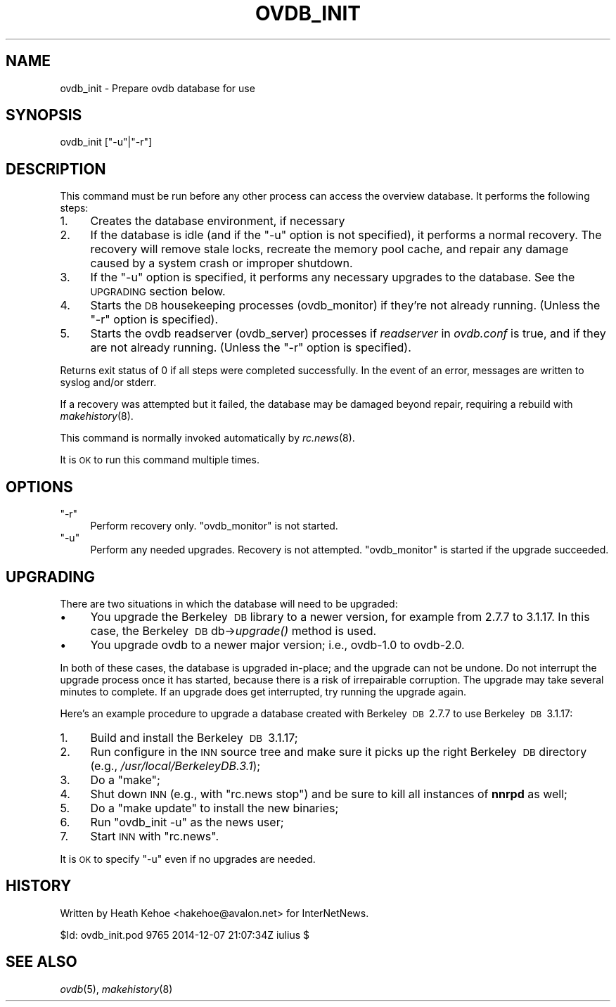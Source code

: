 .\" Automatically generated by Pod::Man 2.28 (Pod::Simple 3.28)
.\"
.\" Standard preamble:
.\" ========================================================================
.de Sp \" Vertical space (when we can't use .PP)
.if t .sp .5v
.if n .sp
..
.de Vb \" Begin verbatim text
.ft CW
.nf
.ne \\$1
..
.de Ve \" End verbatim text
.ft R
.fi
..
.\" Set up some character translations and predefined strings.  \*(-- will
.\" give an unbreakable dash, \*(PI will give pi, \*(L" will give a left
.\" double quote, and \*(R" will give a right double quote.  \*(C+ will
.\" give a nicer C++.  Capital omega is used to do unbreakable dashes and
.\" therefore won't be available.  \*(C` and \*(C' expand to `' in nroff,
.\" nothing in troff, for use with C<>.
.tr \(*W-
.ds C+ C\v'-.1v'\h'-1p'\s-2+\h'-1p'+\s0\v'.1v'\h'-1p'
.ie n \{\
.    ds -- \(*W-
.    ds PI pi
.    if (\n(.H=4u)&(1m=24u) .ds -- \(*W\h'-12u'\(*W\h'-12u'-\" diablo 10 pitch
.    if (\n(.H=4u)&(1m=20u) .ds -- \(*W\h'-12u'\(*W\h'-8u'-\"  diablo 12 pitch
.    ds L" ""
.    ds R" ""
.    ds C` ""
.    ds C' ""
'br\}
.el\{\
.    ds -- \|\(em\|
.    ds PI \(*p
.    ds L" ``
.    ds R" ''
.    ds C`
.    ds C'
'br\}
.\"
.\" Escape single quotes in literal strings from groff's Unicode transform.
.ie \n(.g .ds Aq \(aq
.el       .ds Aq '
.\"
.\" If the F register is turned on, we'll generate index entries on stderr for
.\" titles (.TH), headers (.SH), subsections (.SS), items (.Ip), and index
.\" entries marked with X<> in POD.  Of course, you'll have to process the
.\" output yourself in some meaningful fashion.
.\"
.\" Avoid warning from groff about undefined register 'F'.
.de IX
..
.nr rF 0
.if \n(.g .if rF .nr rF 1
.if (\n(rF:(\n(.g==0)) \{
.    if \nF \{
.        de IX
.        tm Index:\\$1\t\\n%\t"\\$2"
..
.        if !\nF==2 \{
.            nr % 0
.            nr F 2
.        \}
.    \}
.\}
.rr rF
.\"
.\" Accent mark definitions (@(#)ms.acc 1.5 88/02/08 SMI; from UCB 4.2).
.\" Fear.  Run.  Save yourself.  No user-serviceable parts.
.    \" fudge factors for nroff and troff
.if n \{\
.    ds #H 0
.    ds #V .8m
.    ds #F .3m
.    ds #[ \f1
.    ds #] \fP
.\}
.if t \{\
.    ds #H ((1u-(\\\\n(.fu%2u))*.13m)
.    ds #V .6m
.    ds #F 0
.    ds #[ \&
.    ds #] \&
.\}
.    \" simple accents for nroff and troff
.if n \{\
.    ds ' \&
.    ds ` \&
.    ds ^ \&
.    ds , \&
.    ds ~ ~
.    ds /
.\}
.if t \{\
.    ds ' \\k:\h'-(\\n(.wu*8/10-\*(#H)'\'\h"|\\n:u"
.    ds ` \\k:\h'-(\\n(.wu*8/10-\*(#H)'\`\h'|\\n:u'
.    ds ^ \\k:\h'-(\\n(.wu*10/11-\*(#H)'^\h'|\\n:u'
.    ds , \\k:\h'-(\\n(.wu*8/10)',\h'|\\n:u'
.    ds ~ \\k:\h'-(\\n(.wu-\*(#H-.1m)'~\h'|\\n:u'
.    ds / \\k:\h'-(\\n(.wu*8/10-\*(#H)'\z\(sl\h'|\\n:u'
.\}
.    \" troff and (daisy-wheel) nroff accents
.ds : \\k:\h'-(\\n(.wu*8/10-\*(#H+.1m+\*(#F)'\v'-\*(#V'\z.\h'.2m+\*(#F'.\h'|\\n:u'\v'\*(#V'
.ds 8 \h'\*(#H'\(*b\h'-\*(#H'
.ds o \\k:\h'-(\\n(.wu+\w'\(de'u-\*(#H)/2u'\v'-.3n'\*(#[\z\(de\v'.3n'\h'|\\n:u'\*(#]
.ds d- \h'\*(#H'\(pd\h'-\w'~'u'\v'-.25m'\f2\(hy\fP\v'.25m'\h'-\*(#H'
.ds D- D\\k:\h'-\w'D'u'\v'-.11m'\z\(hy\v'.11m'\h'|\\n:u'
.ds th \*(#[\v'.3m'\s+1I\s-1\v'-.3m'\h'-(\w'I'u*2/3)'\s-1o\s+1\*(#]
.ds Th \*(#[\s+2I\s-2\h'-\w'I'u*3/5'\v'-.3m'o\v'.3m'\*(#]
.ds ae a\h'-(\w'a'u*4/10)'e
.ds Ae A\h'-(\w'A'u*4/10)'E
.    \" corrections for vroff
.if v .ds ~ \\k:\h'-(\\n(.wu*9/10-\*(#H)'\s-2\u~\d\s+2\h'|\\n:u'
.if v .ds ^ \\k:\h'-(\\n(.wu*10/11-\*(#H)'\v'-.4m'^\v'.4m'\h'|\\n:u'
.    \" for low resolution devices (crt and lpr)
.if \n(.H>23 .if \n(.V>19 \
\{\
.    ds : e
.    ds 8 ss
.    ds o a
.    ds d- d\h'-1'\(ga
.    ds D- D\h'-1'\(hy
.    ds th \o'bp'
.    ds Th \o'LP'
.    ds ae ae
.    ds Ae AE
.\}
.rm #[ #] #H #V #F C
.\" ========================================================================
.\"
.IX Title "OVDB_INIT 8"
.TH OVDB_INIT 8 "2015-09-12" "INN 2.6.1" "InterNetNews Documentation"
.\" For nroff, turn off justification.  Always turn off hyphenation; it makes
.\" way too many mistakes in technical documents.
.if n .ad l
.nh
.SH "NAME"
ovdb_init \- Prepare ovdb database for use
.SH "SYNOPSIS"
.IX Header "SYNOPSIS"
ovdb_init [\f(CW\*(C`\-u\*(C'\fR|\f(CW\*(C`\-r\*(C'\fR]
.SH "DESCRIPTION"
.IX Header "DESCRIPTION"
This command must be run before any other process can access the
overview database.  It performs the following steps:
.IP "1." 4
Creates the database environment, if necessary
.IP "2." 4
If the database is idle (and if the \f(CW\*(C`\-u\*(C'\fR option is not specified),
it performs a normal recovery.  The recovery will remove stale locks,
recreate the memory pool cache, and repair any damage caused by a system
crash or improper shutdown.
.IP "3." 4
If the \f(CW\*(C`\-u\*(C'\fR option is specified, it performs any necessary upgrades
to the database.  See the \s-1UPGRADING\s0 section below.
.IP "4." 4
Starts the \s-1DB\s0 housekeeping processes (ovdb_monitor) if they're not
already running. (Unless the \f(CW\*(C`\-r\*(C'\fR option is specified).
.IP "5." 4
Starts the ovdb readserver (ovdb_server) processes if \fIreadserver\fR
in \fIovdb.conf\fR is true, and if they are not already running.  (Unless
the \f(CW\*(C`\-r\*(C'\fR option is specified).
.PP
Returns exit status of 0 if all steps were completed successfully.
In the event of an error, messages are written to syslog and/or stderr.
.PP
If a recovery was attempted but it failed, the database may be
damaged beyond repair, requiring a rebuild with \fImakehistory\fR\|(8).
.PP
This command is normally invoked automatically by \fIrc.news\fR\|(8).
.PP
It is \s-1OK\s0 to run this command multiple times.
.SH "OPTIONS"
.IX Header "OPTIONS"
.ie n .IP """\-r""" 4
.el .IP "\f(CW\-r\fR" 4
.IX Item "-r"
Perform recovery only.  \f(CW\*(C`ovdb_monitor\*(C'\fR is not started.
.ie n .IP """\-u""" 4
.el .IP "\f(CW\-u\fR" 4
.IX Item "-u"
Perform any needed upgrades.  Recovery is not attempted.
\&\f(CW\*(C`ovdb_monitor\*(C'\fR is started if the upgrade succeeded.
.SH "UPGRADING"
.IX Header "UPGRADING"
There are two situations in which the database will need to be
upgraded:
.IP "\(bu" 4
You upgrade the Berkeley\ \s-1DB\s0 library to a newer version, for example
from 2.7.7 to 3.1.17.  In this case, the Berkeley\ \s-1DB\s0 db\->\fIupgrade()\fR
method is used.
.IP "\(bu" 4
You upgrade ovdb to a newer major version; i.e., ovdb\-1.0 to ovdb\-2.0.
.PP
In both of these cases, the database is upgraded in-place; and the
upgrade can not be undone.  Do not interrupt the upgrade process once
it has started, because there is a risk of irrepairable corruption.
The upgrade may take several minutes to complete.
If an upgrade does get interrupted, try running the upgrade again.
.PP
Here's an example procedure to upgrade a database created with
Berkeley\ \s-1DB\s0\ 2.7.7 to use Berkeley\ \s-1DB\s0\ 3.1.17:
.IP "1." 4
Build and install the Berkeley\ \s-1DB\s0\ 3.1.17;
.IP "2." 4
Run configure in the \s-1INN\s0 source tree and make sure it picks up the
right Berkeley\ \s-1DB\s0 directory (e.g., \fI/usr/local/BerkeleyDB.3.1\fR);
.IP "3." 4
Do a \f(CW\*(C`make\*(C'\fR;
.IP "4." 4
Shut down \s-1INN \s0(e.g., with \f(CW\*(C`rc.news stop\*(C'\fR) and be sure to kill all
instances of \fBnnrpd\fR as well;
.IP "5." 4
Do a \f(CW\*(C`make update\*(C'\fR to install the new binaries;
.IP "6." 4
Run \f(CW\*(C`ovdb_init \-u\*(C'\fR as the news user;
.IP "7." 4
Start \s-1INN\s0 with \f(CW\*(C`rc.news\*(C'\fR.
.PP
It is \s-1OK\s0 to specify \f(CW\*(C`\-u\*(C'\fR even if no upgrades are needed.
.SH "HISTORY"
.IX Header "HISTORY"
Written by Heath Kehoe <hakehoe@avalon.net> for InterNetNews.
.PP
\&\f(CW$Id:\fR ovdb_init.pod 9765 2014\-12\-07 21:07:34Z iulius $
.SH "SEE ALSO"
.IX Header "SEE ALSO"
\&\fIovdb\fR\|(5), \fImakehistory\fR\|(8)
